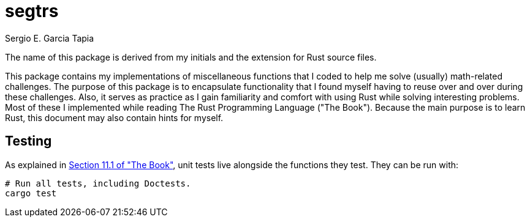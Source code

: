 = segtrs
:author: Sergio E. Garcia Tapia
//:toc:
:source-highlighter: rouge
:imagesdir: ./images
:figure-caption: Figure
:xrefstyle: short
:stem: latexmath
:icons: font

The name of this package is derived from my initials and the extension for
Rust source files.

This package contains my implementations of miscellaneous functions that I
coded to help me solve (usually) math-related challenges. The purpose of this
package is to encapsulate functionality that I found myself having to reuse
over and over during these challenges. Also, it serves as practice as I gain
familiarity and comfort with using Rust while solving interesting problems.
Most of these I implemented while reading The Rust Programming Language
("The Book"). Because the main purpose is to learn Rust, this document may
also contain hints for myself.

== Testing

As explained in https://doc.rust-lang.org/book/ch11-01-writing-tests.html[Section 11.1 of "The Book"],
unit tests live alongside the functions they test. They can be run with:

[source,test]
----
# Run all tests, including Doctests.
cargo test
----
